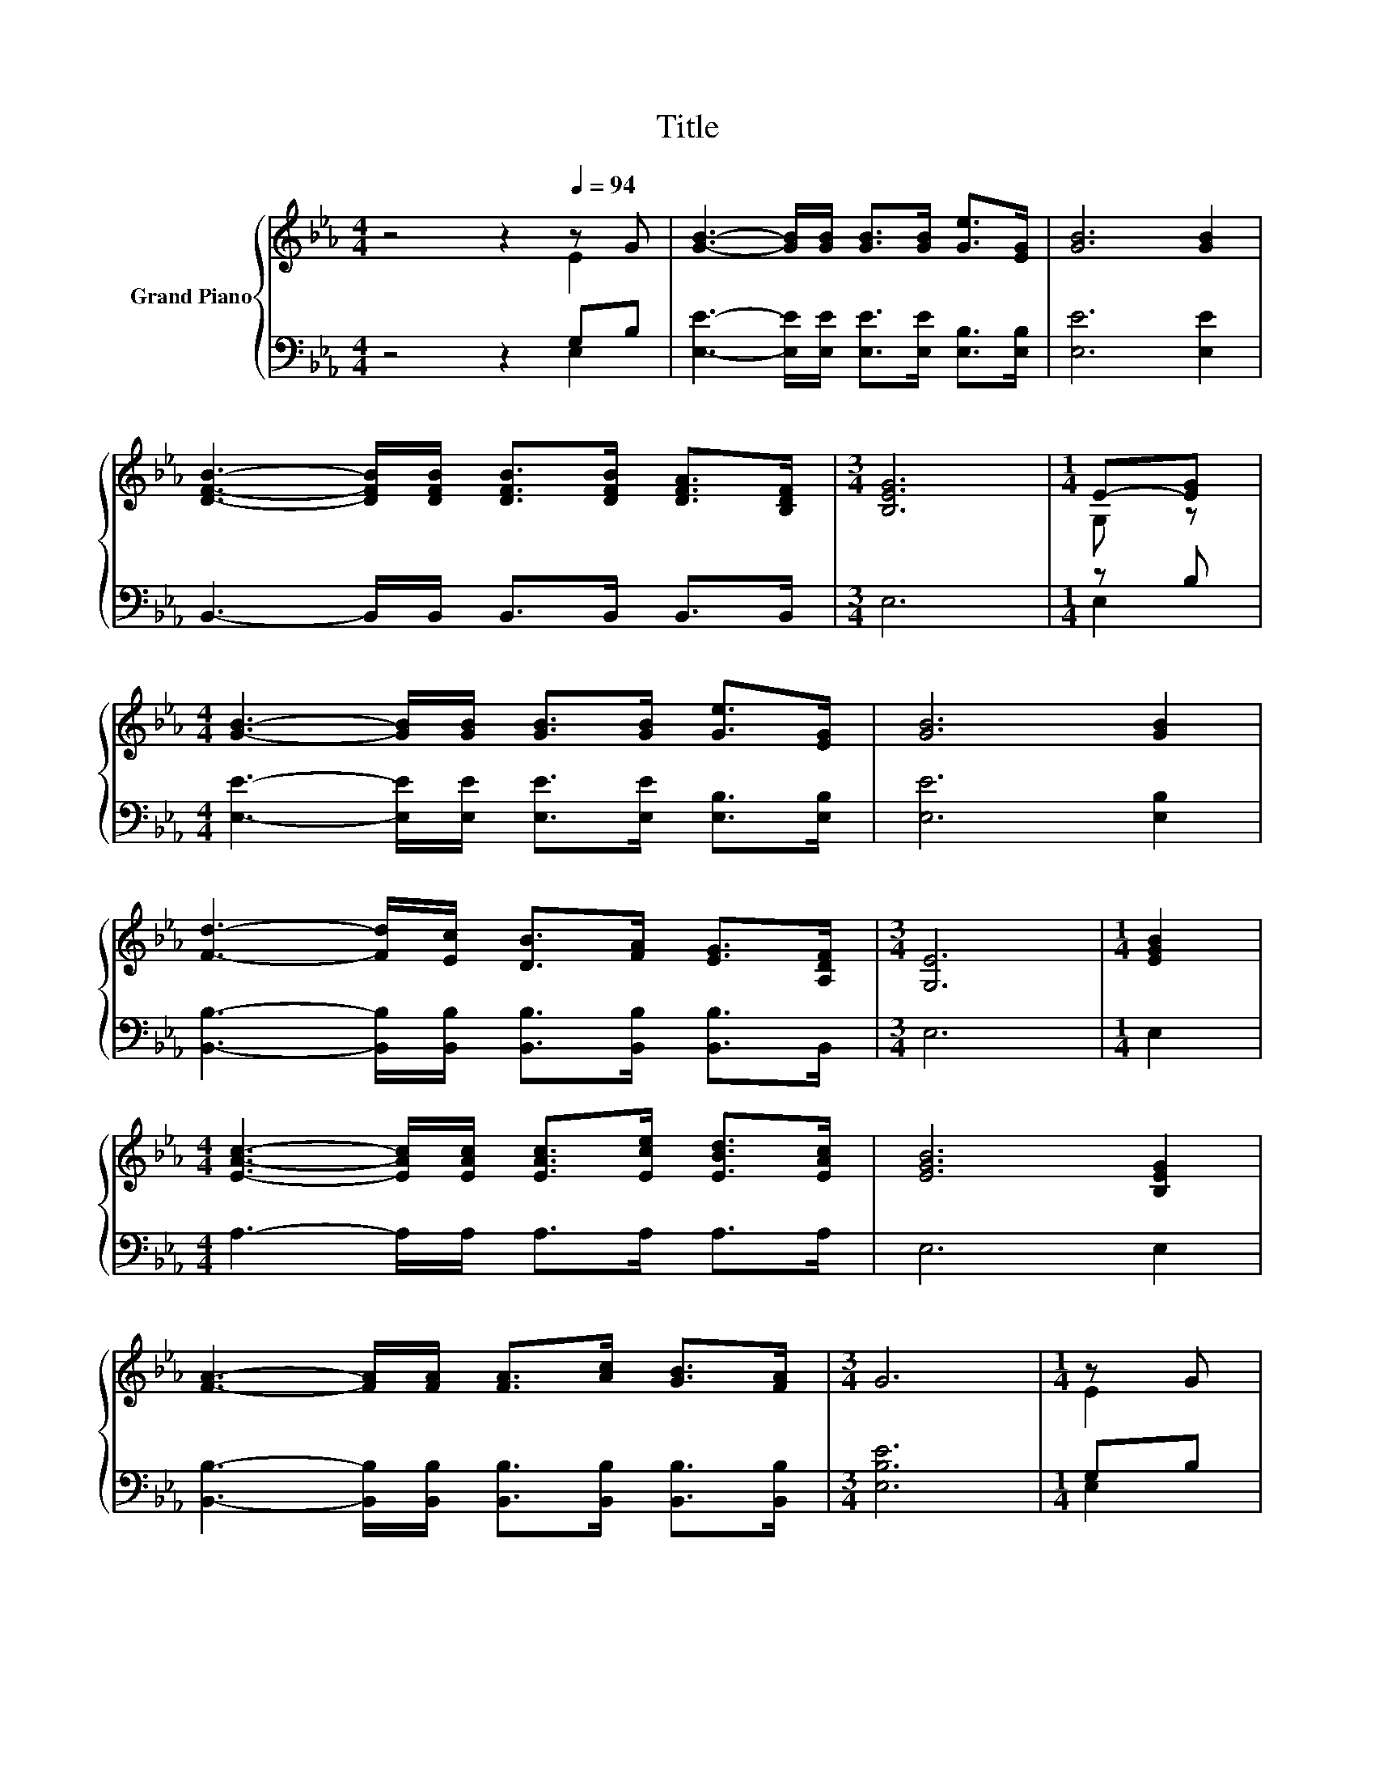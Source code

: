 X:1
T:Title
%%score { ( 1 2 ) | ( 3 4 ) }
L:1/8
M:4/4
K:Eb
V:1 treble nm="Grand Piano"
V:2 treble 
V:3 bass 
V:4 bass 
V:1
 z4 z2[Q:1/4=94] z G | [GB]3- [GB]/[GB]/ [GB]>[GB] [Ge]>[EG] | [GB]6 [GB]2 | %3
 [DFB]3- [DFB]/[DFB]/ [DFB]>[DFB] [DFA]>[B,DF] |[M:3/4] [B,EG]6 |[M:1/4] E-[EG] | %6
[M:4/4] [GB]3- [GB]/[GB]/ [GB]>[GB] [Ge]>[EG] | [GB]6 [GB]2 | %8
 [Fd]3- [Fd]/[Ec]/ [DB]>[FA] [EG]>[A,DF] |[M:3/4] [G,E]6 |[M:1/4] [EGB]2 | %11
[M:4/4] [EAc]3- [EAc]/[EAc]/ [EAc]>[Ece] [EBd]>[EAc] | [EGB]6 [B,EG]2 | %13
 [FA]3- [FA]/[FA]/ [FA]>[Ac] [GB]>[FA] |[M:3/4] G6 |[M:1/4] z G | %16
[M:4/4] [GB]3- [GB]/[GB]/ [GB]>[GB] [Ge]>[EG] | [GB]6 [GB]2 | %18
 [Fd]3- [Fd]/[Ec]/ [DB]>[FA] [EG]>[DF] |[M:3/4] E6 | [GB]2 [Ge]>[Ge] [Ge]2 | [Bd]2 c>c c2 | %22
 c2 [GB]>G [GB]2 |[M:5/8] [Ac]2 [GB]>[B,EG][B,DF]- |[M:1/4] [B,DF]2 | B2 | %26
[M:3/4] [Ge]>[Ge] [Ge]2 [Bd]2 |[M:7/8] c>c f3 e2 | %28
[M:3/4] d>d d[Ad] [Ac][Ad][Q:1/4=91][Q:1/4=88][Q:1/4=85][Q:1/4=82][Q:1/4=79][Q:1/4=76][Q:1/4=73] | %29
 [Ge]6 |] %30
V:2
 z4 z2 E2 | x8 | x8 | x8 |[M:3/4] x6 |[M:1/4] G, z |[M:4/4] x8 | x8 | x8 |[M:3/4] x6 |[M:1/4] x2 | %11
[M:4/4] x8 | x8 | x8 |[M:3/4] x6 |[M:1/4] E2 |[M:4/4] x8 | x8 | x8 |[M:3/4] x6 | x6 | x6 | x6 | %23
[M:5/8] x5 |[M:1/4] x2 | x2 |[M:3/4] x6 |[M:7/8] x7 |[M:3/4] x6 | x6 |] %30
V:3
 z4 z2 G,B, | [E,E]3- [E,E]/[E,E]/ [E,E]>[E,E] [E,B,]>[E,B,] | [E,E]6 [E,E]2 | %3
 B,,3- B,,/B,,/ B,,>B,, B,,>B,, |[M:3/4] E,6 |[M:1/4] z B, | %6
[M:4/4] [E,E]3- [E,E]/[E,E]/ [E,E]>[E,E] [E,B,]>[E,B,] | [E,E]6 [E,B,]2 | %8
 [B,,B,]3- [B,,B,]/[B,,B,]/ [B,,B,]>[B,,B,] [B,,B,]>B,, |[M:3/4] E,6 |[M:1/4] E,2 | %11
[M:4/4] A,3- A,/A,/ A,>A, A,>A, | E,6 E,2 | %13
 [B,,B,]3- [B,,B,]/[B,,B,]/ [B,,B,]>[B,,B,] [B,,B,]>[B,,B,] |[M:3/4] [E,B,E]6 |[M:1/4] G,B, | %16
[M:4/4] [E,E]3- [E,E]/[E,E]/ [E,E]>[E,E] [E,B,]>[E,B,] | [E,E]6 [E,B,]2 | %18
 [B,,B,]3- [B,,B,]/[B,,B,]/ [B,,B,]>[B,,B,] [B,,B,]>[B,,A,] |[M:3/4] [E,G,]6 | %20
 [E,B,]2 [E,B,]>[E,B,] [E,B,]2 | [G,B,]2[K:treble] [A,EA]>[A,EA] [A,EA]2 | %22
 [A,EA]2[K:bass] [E,E]>[E,E] [E,E]2 |[M:5/8] [E,E]2 [E,E]>E,B,,- |[M:1/4] B,,2 | B,2 | %26
[M:3/4] [E,B,]>[E,B,] [E,B,]2 [G,B,]2 |[M:7/8][K:treble] [A,EA]>[A,EA] [A,CA]3 [A,CA]2 | %28
[M:3/4] [B,A]>[B,A] [B,A][K:bass][B,,B,] [B,,B,][B,,B,] | [E,B,]6 |] %30
V:4
 z4 z2 E,2 | x8 | x8 | x8 |[M:3/4] x6 |[M:1/4] E,2 |[M:4/4] x8 | x8 | x8 |[M:3/4] x6 |[M:1/4] x2 | %11
[M:4/4] x8 | x8 | x8 |[M:3/4] x6 |[M:1/4] E,2 |[M:4/4] x8 | x8 | x8 |[M:3/4] x6 | x6 | %21
 x2[K:treble] x4 | x2[K:bass] x4 |[M:5/8] x5 |[M:1/4] x2 | x2 |[M:3/4] x6 |[M:7/8][K:treble] x7 | %28
[M:3/4] x3[K:bass] x3 | x6 |] %30

